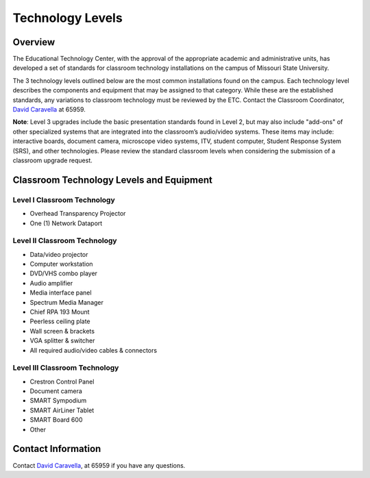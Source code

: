 =================
Technology Levels
=================

Overview
========

The Educational Technology Center, with the approval of the appropriate academic and administrative units, has developed a set of standards for classroom technology installations on the campus of Missouri State University. 

The 3 technology levels outlined below are the most common installations found on the campus. Each technology level describes the components and equipment that may be assigned to that category. While these are the established standards, any variations to classroom technology must be reviewed by the ETC. Contact the Classroom Coordinator, `David Caravella <mailto:davidcaravella@missouristate.edu>`_ at 65959.

**Note**: Level 3 upgrades include the basic presentation standards found in Level 2, but may also include "add-ons" of other specialized systems that are integrated into the classroom’s audio/video systems. These items may include: interactive boards, document camera, microscope video systems, ITV, student computer, Student Response System (SRS), and other technologies. Please review the standard classroom levels when considering the submission of a classroom upgrade request. 

Classroom Technology Levels and Equipment
=========================================

Level I Classroom Technology
----------------------------
 
-	Overhead Transparency Projector
-	One (1) Network Dataport 

Level II Classroom Technology
-----------------------------

-	Data/video projector
-	Computer workstation
-	DVD/VHS combo player
-	Audio amplifier
-	Media interface panel
-	Spectrum Media Manager
-	Chief RPA 193 Mount
-	Peerless ceiling plate
-	Wall screen & brackets
-	VGA splitter & switcher
-	All required audio/video cables & connectors

Level III Classroom Technology
------------------------------

-	Crestron Control Panel
-	Document camera
-	SMART Sympodium
-	SMART AirLiner Tablet
-	SMART Board 600
-	Other

Contact Information
===================

Contact `David Caravella <mailto:davidcaravella@missouristate.edu>`_, at 65959 if you have any questions.